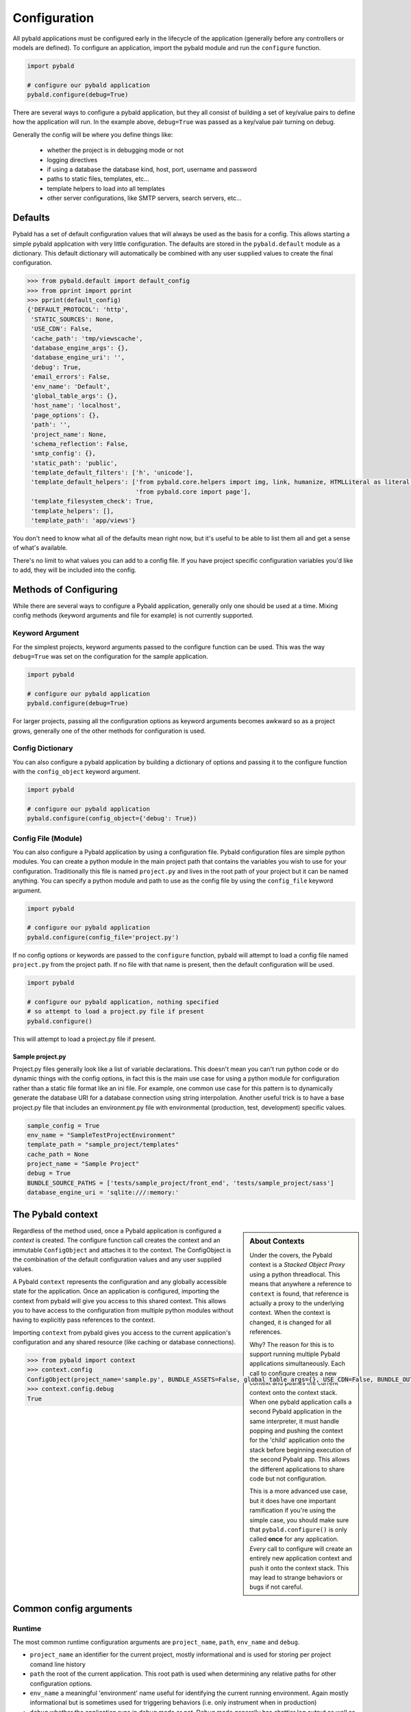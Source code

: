 Configuration
===============

All pybald applications must be configured early in the lifecycle of the application (generally before any controllers or models are defined). To configure an application, import the pybald module and run the ``configure`` function.

.. sourcecode:: python

    import pybald

    # configure our pybald application
    pybald.configure(debug=True)

There are several ways to configure a pybald application, but they all consist of building a set of key/value pairs to define how the application will run. In the example above, ``debug=True`` was passed as a key/value pair turning on debug.

Generally the config will be where you define things like:

 * whether the project is in debugging mode or not
 * logging directives
 * if using a database the database kind, host, port, username and password
 * paths to static files, templates, etc...
 * template helpers to load into all templates
 * other server configurations, like SMTP servers, search servers, etc...

Defaults
--------

Pybald has a set of default configuration values that will always be used as the basis for a config. This allows starting a simple pybald application with very little configuration. The defaults are stored in the ``pybald.default`` module as a dictionary. This default dictionary will automatically be combined with any user supplied values to create the final configuration.

.. sourcecode:: pycon

    >>> from pybald.default import default_config
    >>> from pprint import pprint
    >>> pprint(default_config)
    {'DEFAULT_PROTOCOL': 'http',
     'STATIC_SOURCES': None,
     'USE_CDN': False,
     'cache_path': 'tmp/viewscache',
     'database_engine_args': {},
     'database_engine_uri': '',
     'debug': True,
     'email_errors': False,
     'env_name': 'Default',
     'global_table_args': {},
     'host_name': 'localhost',
     'page_options': {},
     'path': '',
     'project_name': None,
     'schema_reflection': False,
     'smtp_config': {},
     'static_path': 'public',
     'template_default_filters': ['h', 'unicode'],
     'template_default_helpers': ['from pybald.core.helpers import img, link, humanize, HTMLLiteral as literal, url_for',
                                  'from pybald.core import page'],
     'template_filesystem_check': True,
     'template_helpers': [],
     'template_path': 'app/views'}

You don't need to know what all of the defaults mean right now, but it's useful to be able to list them all and get a sense of what's available.

There's no limit to what values you can add to a config file. If you have project specific configuration variables you'd like to add, they will be included into the config.

Methods of Configuring
----------------------

While there are several ways to configure a Pybald application, generally only one should be used at a time. Mixing config methods (keyword arguments and file for example) is not currently supported.

Keyword Argument
~~~~~~~~~~~~~~~~

For the simplest projects, keyword arguments passed to the configure function can be used. This was the way ``debug=True`` was set on the configuration for the sample application.

.. sourcecode:: python

    import pybald

    # configure our pybald application
    pybald.configure(debug=True)


For larger projects, passing all the configuration options as keyword arguments becomes awkward so as a project grows, generally one of the other methods for configuration is used.

Config Dictionary
~~~~~~~~~~~~~~~~~

You can also configure a pybald application by building a dictionary of options and passing it to the configure function with the ``config_object`` keyword argument.

.. sourcecode:: python

    import pybald

    # configure our pybald application
    pybald.configure(config_object={'debug': True})


Config File (Module)
~~~~~~~~~~~~~~~~~~~~

You can also configure a Pybald application by using a configuration file. Pybald configuration files are simple python modules. You can create a python module in the main project path that contains the variables you wish to use for your configuration. Traditionally this file is named ``project.py`` and lives in the root path of your project but it can be named anything. You can specify a python module and path to use as the config file by using the ``config_file`` keyword argument.

.. sourcecode:: python

    import pybald

    # configure our pybald application
    pybald.configure(config_file='project.py')

If no config options or keywords are passed to the ``configure`` function, pybald will attempt to load a config file named ``project.py`` from the project path. If no file with that name is present, then the default configuration will be used.

.. sourcecode:: python

    import pybald

    # configure our pybald application, nothing specified
    # so attempt to load a project.py file if present
    pybald.configure()

This will attempt to load a project.py file if present.

Sample project.py
*****************

Project.py files generally look like a list of variable declarations. This doesn't mean you can't run python code or do dynamic things with the config options, in fact this is the main use case for using a python module for configuration rather than a static file format like an ini file. For example, one common use case for this pattern is to dynamically generate the database URI for a database connection using string interpolation. Another useful trick is to have a base project.py file that includes an environment.py file with environmental (production, test, development) specific values.

.. sourcecode:: python

    sample_config = True
    env_name = "SampleTestProjectEnvironment"
    template_path = "sample_project/templates"
    cache_path = None
    project_name = "Sample Project"
    debug = True
    BUNDLE_SOURCE_PATHS = ['tests/sample_project/front_end', 'tests/sample_project/sass']
    database_engine_uri = 'sqlite:///:memory:'


The Pybald context
------------------

.. sidebar:: About Contexts

    Under the covers, the Pybald context is a *Stacked Object Proxy* using a python threadlocal. This means that anywhere a reference to ``context`` is found, that reference is actually a proxy to the underlying context. When the context is changed, it is changed for all references.

    Why? The reason for this is to support running multiple Pybald applications simultaneously. Each call to configure creates a new context and pushes the current context onto the context stack. When one pybald application calls a second Pybald application in the same interpreter, it must handle popping and pushing the context for the 'child' application onto the stack before beginning execution of the second Pybald app. This allows the different applications to share code but not configuration.

    This is a more advanced use case, but it does have one important ramification if you're using the simple case, you should make sure that ``pybald.configure()`` is only called **once** for any application. *Every* call to configure will create an entirely new application context and push it onto the context stack. This may lead to strange behaviors or bugs if not careful.

Regardless of the method used, once a Pybald application is configured a *context* is created. The configure function call creates the context and an immutable ``ConfigObject`` and attaches it to the context. The ConfigObject is the combination of the default configuration values and any user supplied values.

A Pybald ``context`` represents the configuration and any globally accessible state for the application. Once an application is configured, importing the context from pybald will give you access to this shared context. This allows you to have access to the configuration from multiple python modules without having to explicitly pass references to the context.

Importing ``context`` from pybald gives you access to the current application's configuration and any shared resource (like caching or database connections).

.. sourcecode:: pycon

    >>> from pybald import context
    >>> context.config
    ConfigObject(project_name='sample.py', BUNDLE_ASSETS=False, global_table_args={}, USE_CDN=False, BUNDLE_OUTPUT_PATH='/min', email_errors=False, debug=True, cache_path='tmp/viewscache', template_default_helpers=['from pybald.core.helpers import img, link, humanize, HTMLLiteral as literal, url_for', 'from pybald.core import page'], path='/home/username/projects/sample', template_filesystem_check=True, database_engine_uri='', database_engine_args={}, template_path='app/views', BUNDLE_SOURCE_PATHS=['/front_end', '/sass'], BUNDLE_FILTER_OPTIONS=[], env_name='Default', page_options={}, host_name='localhost', smtp_config={}, template_helpers=[], BUNDLE_AUTO_BUILD=True, template_default_filters=['h', 'unicode'], schema_reflection=False, static_path='public')
    >>> context.config.debug
    True

Common config arguments
------------------------

Runtime
~~~~~~~

The most common runtime configuration arguments are ``project_name``, ``path``, ``env_name`` and ``debug``.

* ``project_name`` an identifier for the current project, mostly informational and is used for storing per project comand line history
* ``path`` the root of the current application. This root path is used when determining any relative paths for other configuration options.
* ``env_name`` a meaningful 'environment' name useful for identifying the current running environment. Again mostly informational but is sometimes used for triggering behaviors (i.e. only instrument when in production)
* ``debug`` whether the application runs in debug mode or not. Debug mode generally has chattier log output as well as changing the way some component behave. One example is the error handler, when in debug mode, will return a nicely formatted stack trace on exceptions, wheras when not in debug mode a user facing error message is returned.

Templates
~~~~~~~~~

There are a few configuration options that change the way the templating system behaves. These include:

* ``cache_path`` - where compiled (Mako) templates will be stored
* ``template_default_helpers`` - python functions to import into all templates to provide functions like link generation. These functions will be available in all templates and can be used directly (see the section on templating).
* ``template_filesystem_check`` - when True, the template engine will check for changes to the underlying template files on every load, otherwise the cached version will always be used.
* ``template_path`` - the path where project templates will be stored. Usually this is a relative path the the project's root path.
* ``template_default_filters`` - the default filters to run on all template output. By default, the HTML escape filter ``h`` which escapes all output to avoide XSS type attacks and ``unicode`` are used to make sure all output returns as unicode. You can dynamically add any filters to ouptut in templates, but these defaults will always be applied. Note: think hard before you decide to remove the html escape filter since that's the root of many security problems!

Databases
~~~~~~~~~

Database configuration is done via SQLAlchemy which uses a URI following `RFC-1738 <https://www.ietf.org/rfc/rfc1738.txt>`_. The uri is in the config variable `database_engine_uri`. Generally pybald projects use some string interpolation to create these URLs from configuration dictionaries. This allows creating different ``environments`` with different config dictionaries but keep the same underlying config connection string.

Here is a sample ``project.py`` with a block to define a simple sqllite database as the database URI. Additionally it contains comments to show some other common URI patterns. These patterns are presented to show how one might create a mysql or postgres connection.


.. sourcecode:: python

  # sqlalchemy engine string examples:
  # mysql -         "mysql://{user}:{password}@{host}/{database}"
  # postgres - postgresql://{username}:{password}@{host}:{port}/{database}'
  # sqllite -       "sqlite:///{filename}"
  # sqllite mem -   "sqlite:///:memory:"
  
  # local database connection settings
  # default to a sqllite file database based on the project name
  database_engine_uri_format = 'sqlite:///{filename}'
  db_config = {'filename': os.path.join(path,
               '{project}.sqlite'.format(project=project_name))}
  
  # create the db engine uri
  database_engine_uri = database_engine_uri_format.format(**db_config)

